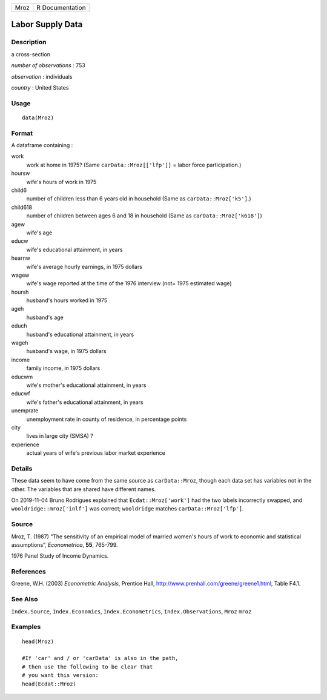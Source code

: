 ==== ===============
Mroz R Documentation
==== ===============

Labor Supply Data
-----------------

Description
~~~~~~~~~~~

a cross-section

*number of observations* : 753

*observation* : individuals

*country* : United States

Usage
~~~~~

::

   data(Mroz)

Format
~~~~~~

A dataframe containing :

work
   work at home in 1975? (Same ``carData::Mroz[['lfp']]`` = labor force
   participation.)

hoursw
   wife's hours of work in 1975

child6
   number of children less than 6 years old in household (Same as
   ``carData::Mroz['k5']``.)

child618
   number of children between ages 6 and 18 in household (Same as
   ``carData::Mroz['k618']``)

agew
   wife's age

educw
   wife's educational attainment, in years

hearnw
   wife's average hourly earnings, in 1975 dollars

wagew
   wife's wage reported at the time of the 1976 interview (not= 1975
   estimated wage)

hoursh
   husband's hours worked in 1975

ageh
   husband's age

educh
   husband's educational attainment, in years

wageh
   husband's wage, in 1975 dollars

income
   family income, in 1975 dollars

educwm
   wife's mother's educational attainment, in years

educwf
   wife's father's educational attainment, in years

unemprate
   unemployment rate in county of residence, in percentage points

city
   lives in large city (SMSA) ?

experience
   actual years of wife's previous labor market experience

Details
~~~~~~~

These data seem to have come from the same source as ``carData::Mroz``,
though each data set has variables not in the other. The variables that
are shared have different names.

On 2019-11-04 Bruno Rodrigues explained that ``Ecdat::Mroz['work']`` had
the two labels incorrectly swapped, and ``wooldridge::mroz['inlf']`` was
correct; ``wooldridge`` matches ``carData::Mroz['lfp']``.

Source
~~~~~~

Mroz, T. (1987) “The sensitivity of an empirical model of married
women's hours of work to economic and statistical assumptions”,
*Econometrica*, **55**, 765-799.

1976 Panel Study of Income Dynamics.

References
~~~~~~~~~~

Greene, W.H. (2003) *Econometric Analysis*, Prentice Hall,
http://www.prenhall.com/greene/greene1.html, Table F4.1.

See Also
~~~~~~~~

``Index.Source``, ``Index.Economics``, ``Index.Econometrics``,
``Index.Observations``, ``Mroz`` ``mroz``

Examples
~~~~~~~~

::

   head(Mroz)

   #If 'car' and / or 'carData' is also in the path, 
   # then use the following to be clear that 
   # you want this version: 
   head(Ecdat::Mroz)
